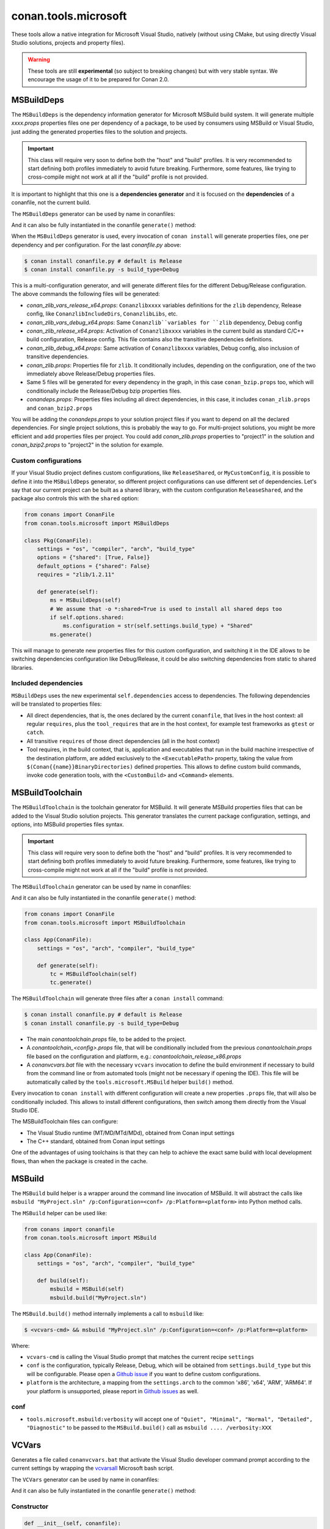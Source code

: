 .. _conan_tools_microsoft:


conan.tools.microsoft
=====================

These tools allow a native integration for Microsoft Visual Studio, natively (without using CMake,
but using directly Visual Studio solutions, projects and property files).

.. warning::

    These tools are still **experimental** (so subject to breaking changes) but with very stable syntax.
    We encourage the usage of it to be prepared for Conan 2.0.

MSBuildDeps
-----------

The ``MSBuildDeps`` is the dependency information generator for Microsoft MSBuild build system.
It will generate multiple *xxxx.props* properties files one per dependency of a package,
to be used by consumers using MSBuild or Visual Studio, just adding the generated properties files
to the solution and projects.

.. important::

    This class will require very soon to define both the "host" and "build" profiles. It is very recommended to
    start defining both profiles immediately to avoid future breaking. Furthermore, some features, like trying to
    cross-compile might not work at all if the "build" profile is not provided.


It is important to highlight that this one is a **dependencies generator** and it is focused
on the **dependencies** of a conanfile, not the current build.

The ``MSBuildDeps`` generator can be used by name in conanfiles:

.. code-block:: python
    :caption: conanfile.py

    class Pkg(ConanFile):
        generators = "MSBuildDeps"

.. code-block:: text
    :caption: conanfile.txt

    [generators]
    MSBuildDeps

And it can also be fully instantiated in the conanfile ``generate()`` method:

.. code-block:: python
    :caption: conanfile.py

    from conans import ConanFile
    from conan.tools.microsoft import MSBuildDeps

    class Pkg(ConanFile):
        settings = "os", "compiler", "arch", "build_type"
        requires = "zlib/1.2.11", "bzip2/1.0.8"

        def generate(self):
            ms = MSBuildDeps(self)
            ms.generate()

When the ``MSBuildDeps`` generator is used, every invocation of ``conan install`` will
generate properties files, one per dependency and per configuration. For the last *conanfile.py*
above:

.. code-block:: bash

    $ conan install conanfile.py # default is Release
    $ conan install conanfile.py -s build_type=Debug

This is a multi-configuration generator, and will generate different files for the different Debug/Release
configuration. The above commands the following files will be generated:

- *conan_zlib_vars_release_x64.props*: ``Conanzlibxxxx`` variables definitions for the ``zlib`` dependency, Release config, like ``ConanzlibIncludeDirs``, ``ConanzlibLibs``, etc.
- *conan_zlib_vars_debug_x64.props*: Same ``Conanzlib``variables for ``zlib`` dependency, Debug config
- *conan_zlib_release_x64.props*: Activation of ``Conanzlibxxxx`` variables in the current build as standard C/C++ build configuration, Release config. This file contains also the transitive dependencies definitions.
- *conan_zlib_debug_x64.props*: Same activation of ``Conanzlibxxxx`` variables, Debug config, also inclusion of transitive dependencies.
- *conan_zlib.props*: Properties file for ``zlib``. It conditionally includes, depending on the configuration,
  one of the two immediately above Release/Debug properties files.
- Same 5 files will be generated for every dependency in the graph, in this case ``conan_bzip.props`` too, which
  will conditionally include the Release/Debug bzip properties files.
- *conandeps.props*: Properties files including all direct dependencies, in this case, it includes ``conan_zlib.props``
  and ``conan_bzip2.props``

You will be adding the *conandeps.props* to your solution project files if you want to depend on all the declared
dependencies. For single project solutions, this is probably the way to go. For multi-project solutions, you might
be more efficient and add properties files per project. You could add *conan_zlib.props* properties to "project1"
in the solution and *conan_bzip2.props* to "project2" in the solution for example.

Custom configurations
+++++++++++++++++++++

If your Visual Studio project defines custom configurations, like ``ReleaseShared``, or ``MyCustomConfig``,
it is possible to define it into the ``MSBuildDeps`` generator, so different project configurations can
use different set of dependencies. Let's say that our current project can be built as a shared library,
with the custom configuration ``ReleaseShared``, and the package also controls this with the ``shared``
option:

.. code-block:: python

    from conans import ConanFile
    from conan.tools.microsoft import MSBuildDeps

    class Pkg(ConanFile):
        settings = "os", "compiler", "arch", "build_type"
        options = {"shared": [True, False]}
        default_options = {"shared": False}
        requires = "zlib/1.2.11"

        def generate(self):
            ms = MSBuildDeps(self)
            # We assume that -o *:shared=True is used to install all shared deps too
            if self.options.shared:
                ms.configuration = str(self.settings.build_type) + "Shared"
            ms.generate()

This will manage to generate new properties files for this custom configuration, and switching it
in the IDE allows to be switching dependencies configuration like Debug/Release, it could be also
switching dependencies from static to shared libraries.

Included dependencies
+++++++++++++++++++++

``MSBuildDeps`` uses the new experimental ``self.dependencies`` access to dependencies. The following
dependencies will be translated to properties files:

- All direct dependencies, that is, the ones declared by the current ``conanfile``, that lives in the
  host context: all regular ``requires``, plus the ``tool_requires`` that are in the host context,
  for example test frameworks as ``gtest`` or ``catch``.
- All transitive ``requires`` of those direct dependencies (all in the host context)
- Tool requires, in the build context, that is, application and executables that run in the build
  machine irrespective of the destination platform, are added exclusively to the ``<ExecutablePath>``
  property, taking the value from ``$(Conan{{name}}BinaryDirectories)`` defined properties. This
  allows to define custom build commands, invoke code generation tools, with the ``<CustomBuild>`` and
  ``<Command>`` elements.


MSBuildToolchain
----------------

The ``MSBuildToolchain`` is the toolchain generator for MSBuild. It will generate MSBuild properties files
that can be added to the Visual Studio solution projects. This generator translates
the current package configuration, settings, and options, into MSBuild properties files syntax.

.. important::

    This class will require very soon to define both the "host" and "build" profiles. It is very recommended to
    start defining both profiles immediately to avoid future breaking. Furthermore, some features, like trying to
    cross-compile might not work at all if the "build" profile is not provided.


The ``MSBuildToolchain`` generator can be used by name in conanfiles:

.. code-block:: python
    :caption: conanfile.py

    class Pkg(ConanFile):
        generators = "MSBuildToolchain"

.. code-block:: text
    :caption: conanfile.txt

    [generators]
    MSBuildToolchain

And it can also be fully instantiated in the conanfile ``generate()`` method:

.. code:: python

    from conans import ConanFile
    from conan.tools.microsoft import MSBuildToolchain

    class App(ConanFile):
        settings = "os", "arch", "compiler", "build_type"

        def generate(self):
            tc = MSBuildToolchain(self)
            tc.generate()


The ``MSBuildToolchain`` will generate three files after a ``conan install`` command:

.. code-block:: bash

    $ conan install conanfile.py # default is Release
    $ conan install conanfile.py -s build_type=Debug


- The main *conantoolchain.props* file, to be added to the project.
- A *conantoolchain_<config>.props* file, that will be conditionally included from the previous
  *conantoolchain.props* file based on the configuration and platform, e.g.:
  *conantoolchain_release_x86.props*
- A *conanvcvars.bat* file with the necessary ``vcvars`` invocation to define the build environment if necessary
  to build from the command line or from automated tools (might not be necessary if opening the IDE). This file
  will be automatically called by the ``tools.microsoft.MSBuild`` helper ``build()`` method.


Every invocation to ``conan install`` with different configuration will create a new properties ``.props``
file, that will also be conditionally included. This allows to install different configurations,
then switch among them directly from the Visual Studio IDE.

The MSBuildToolchain files can configure:

- The Visual Studio runtime (MT/MD/MTd/MDd), obtained from Conan input settings
- The C++ standard, obtained from Conan input settings

One of the advantages of using toolchains is that they can help to achieve the exact same build
with local development flows, than when the package is created in the cache.


MSBuild
-------

The ``MSBuild`` build helper is a wrapper around the command line invocation of MSBuild. It will abstract the
calls like ``msbuild "MyProject.sln" /p:Configuration=<conf> /p:Platform=<platform>`` into Python method calls.

The ``MSBuild`` helper can be used like:

.. code:: python

    from conans import conanfile
    from conan.tools.microsoft import MSBuild

    class App(ConanFile):
        settings = "os", "arch", "compiler", "build_type"

        def build(self):
            msbuild = MSBuild(self)
            msbuild.build("MyProject.sln")

The ``MSBuild.build()`` method internally implements a call to ``msbuild`` like:

.. code:: bash

    $ <vcvars-cmd> && msbuild "MyProject.sln" /p:Configuration=<conf> /p:Platform=<platform>

Where:

- ``vcvars-cmd`` is calling the Visual Studio prompt that matches the current recipe ``settings``
- ``conf`` is the configuration, typically Release, Debug, which will be obtained from ``settings.build_type``
  but this will be configurable. Please open a `Github issue <https://github.com/conan-io/conan/issues>`_ if you want to define custom configurations.
- ``platform`` is the architecture, a mapping from the ``settings.arch`` to the common 'x86', 'x64', 'ARM', 'ARM64'.
  If your platform is unsupported, please report in `Github issues <https://github.com/conan-io/conan/issues>`_ as well.


conf
++++

- ``tools.microsoft.msbuild:verbosity`` will accept one of ``"Quiet", "Minimal", "Normal", "Detailed", "Diagnostic"`` to be passed
  to the ``MSBuild.build()`` call as ``msbuild .... /verbosity:XXX``



VCVars
------

Generates a file called ``conanvcvars.bat`` that activate the Visual Studio developer command prompt according
to the current settings by wrapping the `vcvarsall <https://docs.microsoft.com/en-us/cpp/build/building-on-the-command-line?view=vs-2017>`_
Microsoft bash script.


The ``VCVars`` generator can be used by name in conanfiles:

.. code-block:: python
    :caption: conanfile.py

    class Pkg(ConanFile):
        generators = "VCVars"

.. code-block:: text
    :caption: conanfile.txt

    [generators]
    VCVars

And it can also be fully instantiated in the conanfile ``generate()`` method:

.. code-block:: python
    :caption: conanfile.py

    from conans import ConanFile
    from conan.tools.microsoft import VCVars

    class Pkg(ConanFile):
        settings = "os", "compiler", "arch", "build_type"
        requires = "zlib/1.2.11", "bzip2/1.0.8"

        def generate(self):
            ms = VCVars(self)
            ms.generate()

Constructor
+++++++++++

.. code:: python

    def __init__(self, conanfile):

- ``conanfile``: the current recipe object. Always use ``self``.


generate()
++++++++++

.. code:: python

    def generate(self, scope="build"):

Parameters:

    * **scope** (Defaulted to ``"build"``): Add the launcher automatically to the ``conanbuild`` launcher. Read more
      in the :ref:`Environment documentation <conan_tools_env_environment_model>`.


conan.tools.microsoft.is_msvc()
-------------------------------

.. code-block:: python

    def is_msvc(conanfile):

Validate ``self.settings.compiler`` for which compiler is being used.
It returns ``True`` when the host compiler is ``Visual Studio`` or ``msvc``, otherwise, returns ``False``.
When the ``compiler`` is empty, it returns ``False``.

Parameters:

- **conanfile**: ConanFile instance.

.. code-block:: python

    from conan.tools.microsoft import is_msvc

    def validate(self):
        if not is_msvc(self):
            raise ConanInvalidConfiguration("Only supported by Visual Studio and msvc.")


conan.tools.microsoft.is_msvc_static_runtime()
----------------------------------------------

.. code-block:: python

    def is_msvc_static_runtime(conanfile):

Validate ``self.settings.compiler.runtime`` for which compiler is being used.
It returns ``True`` when the host compiler is ``Visual Studio`` or ``msvc``, and its runtime is ``MT``, ``MTd`` or ``static``.
When the ``compiler`` is empty, it returns ``False``.

Parameters:

- **conanfile**: ConanFile instance.


.. code-block:: python

    from conan.tools.microsoft import is_msvc_static_runtime

    def validate(self):
        if is_msvc_static_runtime(self) and self.options.shared(self):
            raise ConanInvalidConfiguration("This project does not support shared and static runtime together.")


.. _conan_tools_microsoft_msvc_runtime_flag:

conan.tools.microsoft.msvc_runtime_flag()
-----------------------------------------

.. code-block:: python

    def msvc_runtime_flag(conanfile):

If the current compiler is ``Visual Studio``, ``msvc`` or ``intel-cc``, then detects the runtime type and returns between
``MD``, ``MT``, ``MDd`` or ``MTd``, otherwise, returns ``""`` (empty string).
When the runtime type is ``static``, it returns ``MT``, otherwise, ``MD``. The suffix ``d`` is added when running on Debug mode.

Parameters:

- **conanfile**: Conanfile instance.

.. code-block:: python

    from conan.tools.microsoft import msvc_runtime_flag

    def validate(self):
         if "MT" in msvc_runtime_flag(self):
            self.output.warning("Runtime MT/MTd is not well tested.")



conan.tools.microsoft.unix_path()
---------------------------------

.. code-block:: python

    def unix_path(conanfile, path):

Transforms the specified path into the correct one according to the subsystem.
To determine the subsystem:

   - The ``settings_build.os`` is checked to verify that we are running on "Windows" otherwise, the path is returned
     without changes.

   - If ``settings_build.os.subsystem`` is specified (meaning we are running Conan under that subsystem) it will be
     returned.

   - If ``conanfile.win_bash==True`` (meaning we have to run the commands inside the subsystem), the conf
     ``tools.microsoft.bash:subsystem`` has to be declared or it will raise an Exception.

   - Otherwise the path is returned without changes.

Parameters:

- **conanfile**: ConanFile instance.

.. code-block:: python

    from conan.tools.microsoft import unix_path



    def build(self):
        adjusted_path = unix_path(self, "C:\\path\\to\\stuff")


In the example above, ``adjusted_path`` will be:
    - ``/c/path/to/stuff`` if msys2 or msys
    - ``/cygdrive/c/path/to/stuff`` if cygwin
    - ``/mnt/c/path/to/stuff`` if wsl
    - ``/dev/fs/C/path/to/stuff`` if sfu
